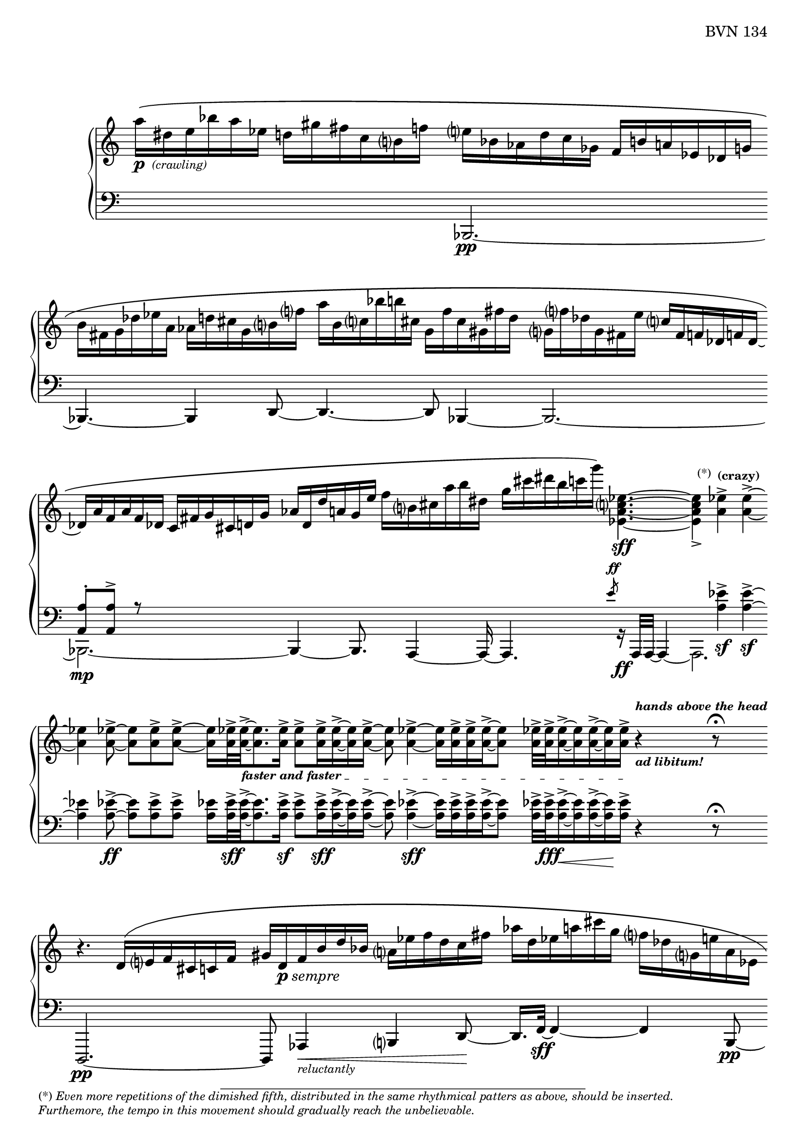 \version "2.23.10"

Global = {
   \key c \major
   \time 3/4
   \override Score.Footnote.annotation-line = ##f
   \override Score.BarLine.transparent = ##t
   \override Score.SpanBar.transparent = ##t
   \set Staff.pedalSustainStyle = #'mixed
}

fasterandfaster = {
   \override TextSpanner.bound-details.left.text = \markup {
      \tiny \bold { "faster and faster " }
   }
}

Upper = \relative c'' {
   \clef treble
   %1
   | a'16[\(-\markup { \dynamic p { \tiny \italic " (crawling)" } }
     dis, e bes' a ees]
     d![ gis fis c b f'!]
   | e[ bes aes d c ges]
     f[ b! a! ees des g ]
   | \stemDown
     b[ fis g des' ees a,]
     aes[ d! cis g b f'!]
   | a[ b, c! bes' b! cis,]
     g[ f' cis gis fis' d]
   %5
   | g,![f'! des g, fis e' ]
     \stemUp
     c[ fis, f! des f! des]~
   | des[ a' f a f des]
     c[ fis g cis, d! g]
   | aes[ d, d' a! g e']
     \stemDown
     f[ b, cis a' b dis,]
   | g[ cis dis b c g']\)
     <ees,, a c ees>4.~\sff
   | <ees a c ees>4_>
     \footnote \markup \tiny "(*)" #'(-0.8 . 3) \markup \tiny \wordwrap {
       (*) \italic {
         "Even more repetitions of the dimished fifth, distributed in the same rhythmical patters as above, should be inserted."
	 \general-align #Y #-1.6
         "Furthemore, the tempo in this movement should gradually reach the unbelievable."
       }
     } Stem
     <a ees'>4^>^\markup \tiny \bold { "(crazy)" }
     <a ees'>4^>~
   %10
   | <a ees'>4
     <a ees'>8~->
     <a ees'>[ <a ees'>-> <a ees'>->~]
   | <a ees'>16[ <a ees'>32->\fasterandfaster
     <a ees'>->~_\startTextSpan
     <a ees'>8. <a ees'>16->]
     <a ees'>8->[ <a ees'>16-> <a ees'>16->~ <a ees'>16 <a ees'>16->]~
   | <a ees'>8 <a ees'>4->~ <a ees'>16[ <a ees'>16-> <a ees'>16-> <a ees'>16->~ <a ees'>8]
   | <a ees'>32->[ <a ees'>32-> <a ees'>16->~ <a ees'>16 <a ees'>16~-> <a ees'>16 <a ees'>16->]_\stopTextSpan
     r4^\markup \tiny \italic \bold { hands above the head }_\markup \tiny \italic \bold { "ad libitum!" }
     r8\fermata
   \break
   | r4. \stemUp d,16\([ e f cis c! f]
   %15
   | gis[ d-\markup { \dynamic p \italic sempre } f b d bes] \stemDown a[ ees' f d c fis]
   | aes[ d, ees a! cis g] f[ des g, e'! a, ees]
   | g[ f' des g, fis e'!] c[fis, f! des f des~]
   | des[ a' f a f des] c[fis g cis, d! g]
   | aes[ d, d' a! g e']
     \stemDown
     f[ b, cis a' b dis,]
   %20
   | g[ cis dis b c g']\)
     <ees,, a c ees>4.~\sff
   | <ees a c ees>4_>
     <a ees'>4^> <a ees'>4^>~
   | <a ees'>4
     <a ees'>8~->
     <a ees'>[ <a ees'>-> <a ees'>->~]
   | <a ees'>16[ <a ees'>32->
     <a ees'>->~
     <a ees'>8. <a ees'>16->]
     <a ees'>8->[ <a ees'>16-> <a ees'>16->~ <a ees'>16 <a ees'>16->]~
   | <a ees'>32[ <a ees'>32-> <a ees'>32-> <a ees'>32->~ <a ees'>16. <a ees'>32-> <a ees'>16-> <a ees'>16->]~
     <a ees'>32[ <a ees'>32->~ <a ees'>32 <a ees'>32->~ <a ees'>16 <a ees'>16->~ <a ees'>32 <a ees'>32-> <a ees'>32-> <a ees'>32->]~
   %25
   | <a ees'>32[ <a ees'>32-> <a ees'>32-> <a ees'>32->]~
     <a ees'>32[ <a ees'>32-> <a ees'>32->~ <a ees'>32]~
     <a ees'>32[ <a ees'>32->~ <a ees'>32 <a ees'>32->]
     << { b4\rest\ff b8\rest\fermata }
       \\ { s8
            \stemUp
            \magnifyMusic 1.5 {
	      \once \override Stem #'length = #8
              d,4\harmonic-\markup \teeny \italic {
                \column {
                  "grasp the"
                  \general-align #Y #-4
                  "bass strings"
                }
              }
            }
	  } >>
   | \ottava #1
     bes'''16\([ e, bes e \ottava #0 bes e,] bes[ e bes e, bes e,]
   | \stemUp \change Staff = "lower" {
       \shiftOff
       bes[ e bes e, bes e,]\)
       r4.\fermata
     }
     \change Staff = "upper"
   \override Score.SpanBar.transparent = ##f
   \override Score.BarLine.transparent = ##f
   \fine

% la si do re mi fa sol
%  a b  c  d  e  f  g
}

Lower = \relative c {
   \clef bass
   %1
   | s2 s4
   | << { } \\ { \stemUp bes,2.\pp~ } >>
   | << { } \\ { \stemUp bes4.~ bes4 d8~ } >>
   | << { } \\ { \stemUp d4.~ d8 bes4~ } >>
   %5
   | << { } \\ \stemUp bes2.~ >>
   | << {  <a' a'>8-.[ <a a'>8^>] r8 } \\ { \stemDown bes,2._\mp~ } >>
   | << { } \\ { \stemUp bes4~ bes8.  a4~ a16~ } >>
   | << { s4. \slashedGrace e'''8-\markup \teeny { \dynamic ff } }
       \\ { \stemUp a,,,4. r16_\ff a32[a32]~ a4~ } >>
   | << { s4 \stemDown <a'' ees'>4\sf-> <a ees'>4\sf->~ } \\ a,,2. >>
   %10
   | << { \stemDown <a'' ees'>4 <a ees'>8~->\ff <a ees'>[ <a ees'>-> <a ees'>->] }
       \\ { } >>
   | <a ees'>16[ <a ees'>32->\sff <a ees'>->~
     <a ees'>8. <a ees'>16->]\sf
     <a ees'>8->[ <a ees'>16->\sff <a ees'>16->~ <a ees'>16 <a ees'>16->]~
   | <a ees'>8 <a ees'>4->~\sff <a ees'>16[ <a ees'>16-> <a ees'>16-> <a ees'>16->~ <a ees'>8]
   | <a ees'>32->[ <a ees'>32->\fff <a ees'>16->~\< <a ees'>16 <a ees'>16~-> <a ees'>16\! <a ees'>16->]
     r4 r8\fermata
   | d,,,2.\pp~
   %15
   | d8 aes'4\<-\markup \tiny { \italic reluctantly } b4 d8~\!
   | d16.[ f32~]\sff f4~ f4 << { } \\ { \stemUp b,8\pp~ } >>
   | << { } \\ { \stemUp b2.~ } >>
   | << { } \\ { \stemUp b2.~ } >>
   | << { } \\ { \stemUp b4.~ b8 a4 } >>
   %20
   | << { s4. \slashedGrace e'''8-\markup{\teeny\dynamic ff} }
       \\ { \stemUp a,,,4. r16_\ff a32[a32]~ a4~ } >>
   | << { s4 \stemDown <a'' ees'>4\sf-> <a ees'>4\sf->~ } \\ a,,2. >>
   | << { \stemDown <a'' ees'>4 <a ees'>8~->\ff <a ees'>[ <a ees'>-> <a ees'>->] }
       \\ { } >>
   | <a ees'>16[ <a ees'>32->\sff <a ees'>->~
     <a ees'>8. <a ees'>16->]
     <a ees'>8->[ <a ees'>16-> <a ees'>16->~ <a ees'>16 <a ees'>16->]~
   | <a ees'>32[ <a ees'>32-> <a ees'>32-> <a ees'>32->~ <a ees'>16. <a ees'>32-> <a ees'>16-> <a ees'>16->]~
     <a ees'>32[ <a ees'>32->~ <a ees'>32 <a ees'>32->~ <a ees'>16 <a ees'>16->~ <a ees'>32 <a ees'>32-> <a ees'>32-> <a ees'>32->]~
   %25
   | <a ees'>32-\markup \italic { \dynamic sff sempre }[ <a ees'>32-> <a ees'>32-> <a ees'>32->]~
     <a ees'>32[ <a ees'>32-> <a ees'>32->~ <a ees'>32]~
     <a ees'>32[ <a ees'>32->~ <a ees'>32 <a ees'>32->]
     r4\sustainOn r8\fermata
   | bes,,,2.~
   | bes2.

   \override Score.SpanBar.transparent = ##f
   \override Score.BarLine.transparent = ##f
   \fine

% la si do re mi fa sol
%  a b  c  d  e  f  g
}

\score {
  \new PianoStaff
  <<
    \accidentalStyle Score.piano-cautionary
    \new Staff = "upper" {
      \Global
      \Upper
    }
    \new Staff = "lower" {
      \Global
      \Lower
    }
  >>
  \header {
    composer = "Rued Langgaard"
    %opus = "BVN 134"
    % workaround to insert some vertical space after the opus
    opus = \markup {
             \column {
               \line { "BVN 134" }
               \line { " " }
               \line { " " }
               \line { " " }
             }
           }
    subtitle = "Forficula auricularia"
    subsubtitle = "(Earwig)"
    title = \markup {
       %\override #'(font-name . "TeX Gyre Schola") {
       "I"
       %}
    }
  }
  \layout {
    \context { \Score
      \omit BarNumber
      \omit TimeSignature
    }
  }
  \midi {
    \tempo 4 = 60
  }
}
